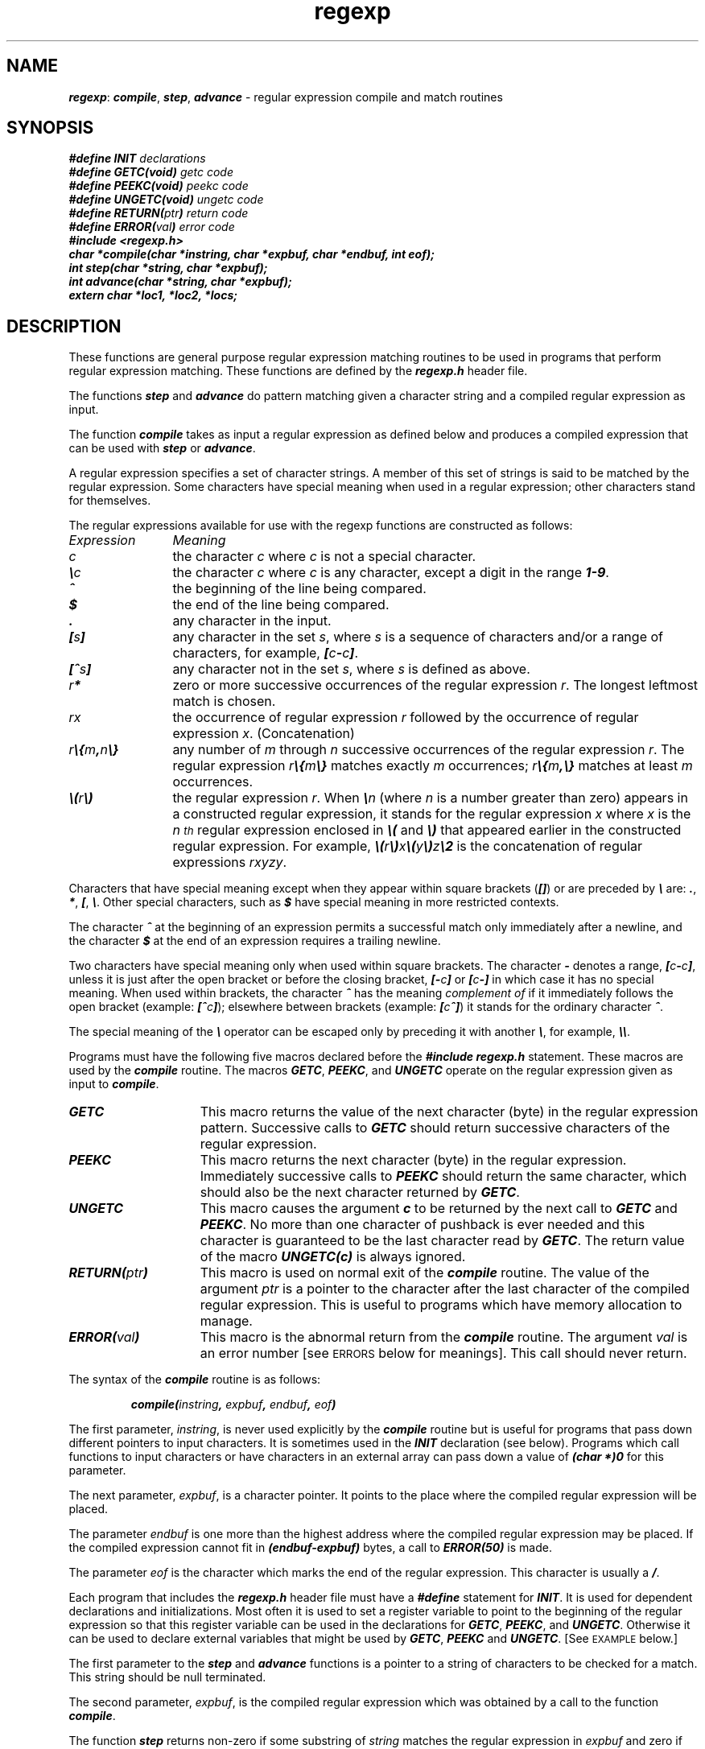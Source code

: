 '\"macro stdmacro
.if n .pH g5.regexp @(#)regexp	40.14 of 4/12/91
.\" Copyright 1991 UNIX System Laboratories, Inc.
.\" Copyright 1989, 1990 AT&T
.nr X
.if \nX=0 .ds x} regexp 5 "" "\&"
.if \nX=1 .ds x} regexp 5 ""
.if \nX=2 .ds x} regexp 5 "" "\&"
.if \nX=3 .ds x} regexp "" "" "\&"
.TH \*(x}
.tr ~
.SH NAME
\f4regexp\f1: \f4 compile\f1, \f4step\f1, \f4advance\f1 \- regular expression compile and match routines
.SH SYNOPSIS
.nf
.ft 4
#define INIT \f2declarations\f4
#define GETC(void) \f2getc code\f4
#define PEEKC(void) \f2peekc code\f4
#define UNGETC(void) \f2ungetc code\f4
#define RETURN(\f2ptr\f4) \f2return code\f4
#define ERROR(\f2val\f4) \f2error code\f4
.sp0.5
#include <regexp.h>
.sp0.5
char *compile(char *instring, char *expbuf, char *endbuf, int eof);
.sp0.5
int step(char *string, char *expbuf);
.sp0.5
int advance(char *string, char *expbuf);
.sp0.5
extern char *loc1, *loc2, *locs;
.ft 1
.fi
.SH DESCRIPTION
These functions are general purpose regular expression matching
routines to be used in programs that perform regular expression matching.
These functions are defined by the \f4regexp.h\f1 header file.
.P
The functions \f4step\f1 and \f4advance\f1 do pattern matching given
a character string and a compiled regular expression as input.
.P
The function \f4compile\f1 takes as input a regular expression as defined
below and produces a compiled expression that can be used with \f4step\f1
or \f4advance\f1.
.P
A regular expression specifies a set of character strings.
A member of this set of strings is said to be matched by the regular
expression.
Some characters have special meaning when used in a regular
expression;
other characters stand for themselves.
.P
The regular expressions available for use with the
regexp functions are constructed as follows:
.TP 12
\f2Expression\f1
\f2Meaning\f1
.TP
\f2c\f1
the character \f2c\f1 where \f2c\f1 is not a special character.
.TP
\f4\e\f2c\f1
the character \f2c\f1 where \f2c\f1 is any character,
except a digit in the range \f41\-9\f1.
.TP
\f4^\f1
the beginning of the line being compared.
.TP
\f4$\f1
the end of the line being compared.
.TP
\f4\&\.\f1
any character in the input.
.TP
\f4[\f2s\f4]\f1
any character in the set \f2s\f1,
where \f2s\f1 is a sequence of characters and/or
a range of characters, for example,
\f4[\f2c\f4\-\f2c\f4]\f1.
.TP
\f4[^\f2s\f4]\f1
any character not in the set \f2s\f1, where \f2s\f1 is defined as above.
.TP
\f2r\f4*\f1
zero or more successive occurrences of the regular expression \f2r\f1.
The longest leftmost match is chosen.
.TP
\f2rx\f1
the occurrence of regular expression \f2r\f1
followed by the occurrence of regular expression \f2x\f1.
(Concatenation)
.TP
\f2r\f4\e{\f2m\f4,\f2n\f4\e}\f1
any number of \f2m\f1 through \f2n\f1 successive occurrences
of the regular expression \f2r\f1.
The regular expression \f2r\f4\e{\f2m\f4\e}\f1
matches exactly \f2m\f1 occurrences; \f2r\f4\e{\f2m\f4,\e}\f1
matches at least \f2m\f1 occurrences.
.TP
\f4\e(\f2r\f4\e)\f1
the regular expression \f2r\f1.
When \f4\e\f2n\f1 (where \f2n\f1 is a number greater than zero)
appears in a constructed regular expression,
it stands for the regular expression \f2x\f1
where \f2x\f1 is the \f2n\u\s-2th\s+2\d\f1 regular expression
enclosed in \f4\e(\f1 and \f4\e)\f1 that appeared
earlier in the constructed regular expression.
For example,
\f4\e(\f2r\f4\e)\f2x\f4\e(\f2y\f4\e)\f2z\f4\e2\f1
is the concatenation of regular expressions \f2rxyzy\f1.
.P
Characters that have special meaning except when they appear
within square brackets (\f4[\|]\f1) or are preceded by \f4\e\f1
are:  \f4.\f1, \f4*\f1, \f4[\f1, \f4\e\f1.
Other special characters, such as \f4$\f1 have special meaning
in more restricted contexts.
.P
The character \f4^\f1 at the beginning of an expression permits a
successful match only immediately after a newline, and the
character \f4$\f1 at the end of an expression requires a trailing newline.
.P
Two characters have special meaning only when used within square brackets.
The character \f4\-\f1 denotes a range,
\f4[\f2c\f4\-\f2c\f4]\f1, unless it is just after the
open bracket or before the closing bracket,
\f4[\-\f2c\f4]\f1 or \f4[\f2c\f4\-]\f1 in which
case it has no special meaning.
When used within brackets, the character \f4^\f1
has the meaning \f2complement of\f1 if it immediately
follows the open bracket (example: \f4[^\f2c\f4]\f1);
elsewhere between brackets (example: \f4[\f2c\f4^]\f1)
it stands for the ordinary character \f4^\f1.
.P
The special meaning of the \f4\e\f1 operator can be
escaped only by preceding it with another \f4\e\f1\|,
for example, \f4\e\e\f1.
.P
Programs must have the following five macros declared
before the \f4#include regexp.h\f1 statement.
These macros are used by the \f4compile\f1 routine.
The macros \f4GETC\f1, \f4PEEKC\f1, and \f4UNGETC\f1
operate on the regular expression given as input to \f4compile\f1.
.TP 15
\f4GETC\f1
This macro returns the value of the next
character (byte) in the regular expression pattern.
Successive calls to \f4GETC\f1 should return successive
characters of the regular expression.
.TP
\f4PEEKC\f1
This macro returns the next character (byte) in the regular expression.
Immediately successive calls to \f4PEEKC\f1 should return
the same character, which should also be the next character
returned by \f4GETC\f1.
.TP
\f4UNGETC\f1
This macro causes the argument \f4c\f1 to be returned
by the next call to \f4GETC\f1 and \f4PEEKC\f1.
No more than one character of pushback is ever needed and
this character is guaranteed to be the last character read by \f4GETC\f1.
The return value of the macro \f4UNGETC(c)\f1 is always ignored.
.TP
\f4RETURN(\f2ptr\f4)\f1
This macro is used on normal exit of the \f4compile\f1 routine.
The value of the argument \f2ptr\f1 is a pointer to the
character after the last character of the compiled regular expression.
This is useful to programs which have memory allocation to manage.
.TP
\f4ERROR(\f2val\f4)\f1
This macro is the abnormal return from the \f4compile\f1 routine.
The argument \f2val\f1 is an error number [see
.SM ERRORS
below for meanings].
This call should never return.
.P
The syntax of the \f4compile\f1 routine is as follows:
.P
.RS
.nf
.ft 4
compile(\f2instring\f4, \f2expbuf\f4, \f2endbuf\f4, \f2eof\f4)
.ft 1
.fi
.RE
.P
The first parameter, \f2instring\f1, is never used
explicitly by the \f4compile\f1 routine but is useful
for programs that pass down different pointers to input characters.
It is sometimes used in the \f4INIT\f1 declaration (see below).
Programs which call functions to input characters or have
characters in an external array can pass down a value of
\f4(char *)0\f1 for this parameter.
.P
The next parameter, \f2expbuf\f1, is a character pointer.
It points to the place where the compiled regular expression will be placed.
.P
The parameter \f2endbuf\f1 is one more than the highest address
where the compiled regular expression may be placed.
If the compiled expression cannot fit in \f4(endbuf\-expbuf)\f1 bytes,
a call to \f4ERROR(50)\f1 is made.
.P
The parameter \f2eof\f1 is the character which marks the end of the
regular expression.
This character is usually a \f4/\f1.
.P
Each program that includes the \f4regexp.h\f1 header
file must have a \f4#define\f1 statement for \f4INIT\f1.
It is used for dependent declarations and initializations.
Most often it is used to set a register variable to point
to the beginning of the regular expression so that this
register variable can be used in the declarations for \f4GETC\f1,
\f4PEEKC\f1, and \f4UNGETC\f1.
Otherwise it can be used to declare external variables that
might be used by \f4GETC\f1, \f4PEEKC\f1 and \f4UNGETC\f1.
[See
.SM EXAMPLE
below.]
.P
The first parameter to the \f4step\f1 and
\f4advance\f1 functions is a
pointer to a string of characters to be checked for a match.
This string should be null terminated.
.P
The second parameter, \f2expbuf\f1,
is the compiled regular expression which was obtained by a
call to the function \f4compile\f1.
.P
The function \f4step\f1 returns non-zero if some substring
of \f2string\f1 matches the regular expression in \f2expbuf\f1
and zero if there is no match.
If there is a match, two external character pointers are set as a
side effect to the call to \f4step\f1.
The variable \f4loc1\f1 points to the first character that
matched the regular expression; the variable \f4loc2\f1
points to the character after the last character that matches
the regular expression.
Thus if the regular expression matches the entire input string,
\f4loc1\f1 will point to the first character of \f2string\f1
and \f4loc2\f1 will point to the null at the end of \f2string\f1.
.P
The function \f4advance\f1 returns non-zero if the initial
substring of \f2string\f1 matches the regular expression in \f2expbuf\f1.
If there is a match, an external character pointer,
\f4loc2\f1, is set as a side effect.
The variable \f4loc2\f1 points to the next
character in \f2string\f1 after the last character that matched.
.P
When \f4advance\f1 encounters a \f4*\f1 or \f4\e{ \e}\f1
sequence in the regular expression, it will advance its pointer
to the string to be matched as far as possible and will recursively
call itself trying to match the rest of the string to the rest of the
regular expression.
As long as there is no match, \f4advance\f1 will back up along the
string until it finds a match or reaches the point in the string that
initially matched the  \f4*\f1 or \f4\e{ \e}\f1.
It is sometimes desirable to stop this backing up before the initial
point in the string is reached.
If the external character pointer \f4locs\f1 is equal to the point
in the string at sometime during the backing up process,
\f4advance\f1 will break out of the loop that backs up and will return zero.
.P
The external variables \f4circf\f1, \f4sed\f1,
and \f4nbra\f1 are reserved.
.SH "DIAGNOSTICS"
The function \f4compile\f1 uses the macro \f4RETURN\f1 on success
and the macro \f4ERROR\f1 on failure (see above).
The functions \f4step\f1 and \f4advance\f1 return non-zero
on a successful match and zero if there is no match.
Errors are:
.RS
.TP
\f411\f1
range endpoint too large.
.TP
\f416\f1
bad number.
.TP
\f425\f1
\f4\e\f1 \f2digit\f1 out of range.
.TP
\f436\f1
illegal or missing delimiter.
.TP
\f441\f1
no remembered search string.
.TP
\f442\f1
\f4\e( \e)\f1 imbalance.
.TP
\f443\f1
too many \f4\e(\f1.
.TP
\f444\f1
more than 2 numbers given in \f4\e{ \e}\f1.
.TP
\f445\f1
\f4}\f1 expected after \f4\e\f1.
.TP
\f446\f1
first number exceeds second in \f4\e{ \e}\f1.
.TP
\f449\f1
\f4[ ]\f1 imbalance.
.TP
\f450\f1
regular expression overflow.
.RE
.SH EXAMPLE
The following is an example of how the regular expression
macros and calls might be defined by an application program:
.P
.RS
.nf
.ft 4
#define INIT       register char *sp = instring;
#define GETC       (*sp++)
#define PEEKC      (*sp)
#define UNGETC(c)  (\-\-sp)
#define RETURN(*c) return;
#define ERROR(c)   regerr
.sp0.5
#include <regexp.h>
.sp0.5
 . . .
      (void) compile(*argv, expbuf, &expbuf[ESIZE],'\e0');
 . . .
      if (step(linebuf, expbuf))
                        succeed;
.ft 1
.fi
.RE
.\"	@(#)regexp.5	6.3 of 9/6/83
.Ee
